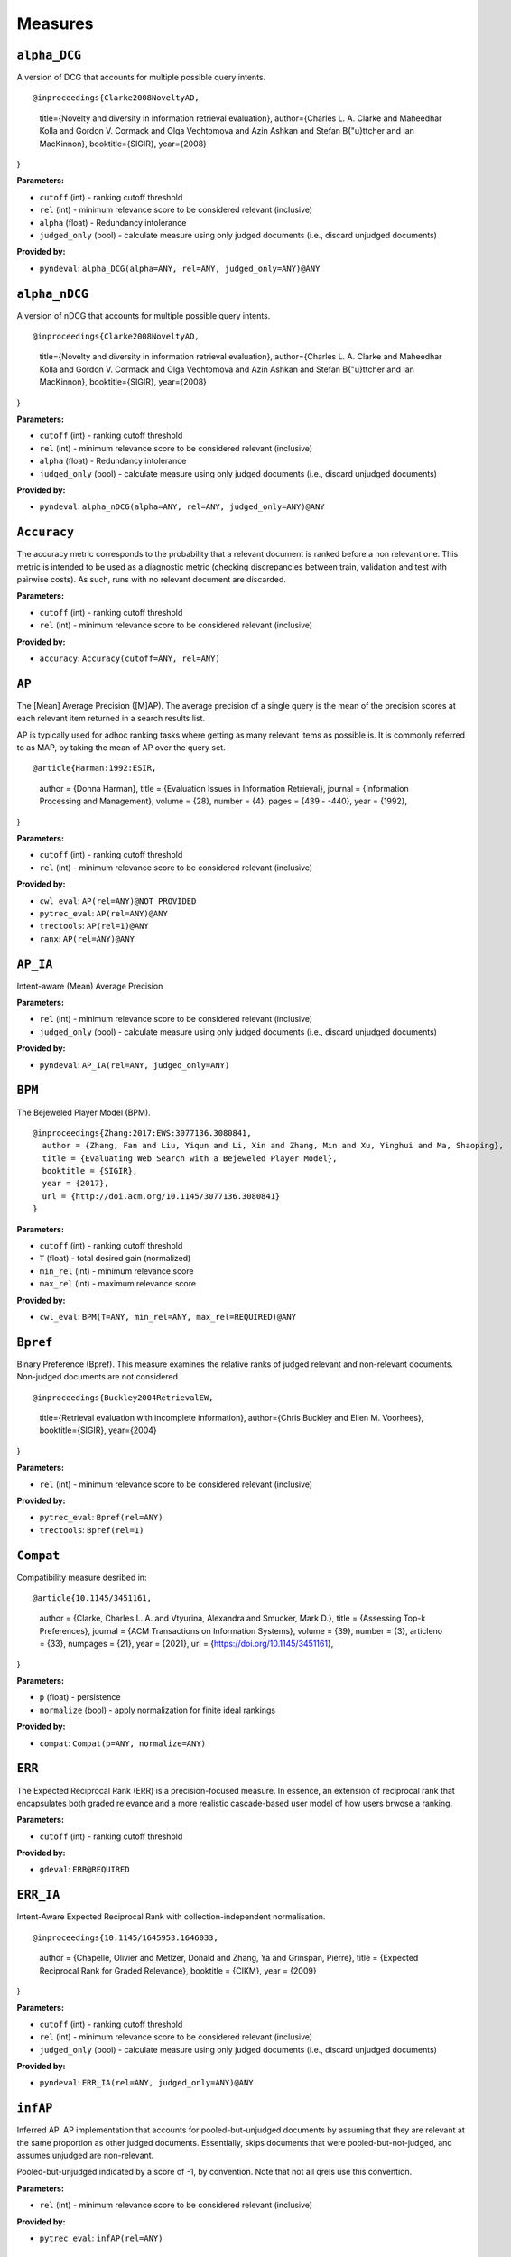 
Measures
=========================

``alpha_DCG``
-------------------------


A version of DCG that accounts for multiple possible query intents.

::

@inproceedings{Clarke2008NoveltyAD,
  title={Novelty and diversity in information retrieval evaluation},
  author={Charles L. A. Clarke and Maheedhar Kolla and Gordon V. Cormack and Olga Vechtomova and Azin Ashkan and Stefan B{"u}ttcher and Ian MacKinnon},
  booktitle={SIGIR},
  year={2008}
}

**Parameters:**

- ``cutoff`` (int) - ranking cutoff threshold
- ``rel`` (int) - minimum relevance score to be considered relevant (inclusive)
- ``alpha`` (float) - Redundancy intolerance
- ``judged_only`` (bool) - calculate measure using only judged documents (i.e., discard unjudged documents)


**Provided by:**

- ``pyndeval``: ``alpha_DCG(alpha=ANY, rel=ANY, judged_only=ANY)@ANY``



``alpha_nDCG``
-------------------------


A version of nDCG that accounts for multiple possible query intents.

::

@inproceedings{Clarke2008NoveltyAD,
  title={Novelty and diversity in information retrieval evaluation},
  author={Charles L. A. Clarke and Maheedhar Kolla and Gordon V. Cormack and Olga Vechtomova and Azin Ashkan and Stefan B{"u}ttcher and Ian MacKinnon},
  booktitle={SIGIR},
  year={2008}
}

**Parameters:**

- ``cutoff`` (int) - ranking cutoff threshold
- ``rel`` (int) - minimum relevance score to be considered relevant (inclusive)
- ``alpha`` (float) - Redundancy intolerance
- ``judged_only`` (bool) - calculate measure using only judged documents (i.e., discard unjudged documents)


**Provided by:**

- ``pyndeval``: ``alpha_nDCG(alpha=ANY, rel=ANY, judged_only=ANY)@ANY``


``Accuracy``
-------------------------

The accuracy metric corresponds to the probability that a relevant
document is ranked before a non relevant one. This metric is intended
to be used as a diagnostic metric (checking discrepancies between
train, validation and test with pairwise costs). As such, runs
with no relevant document are discarded.

**Parameters:**

- ``cutoff`` (int) - ranking cutoff threshold
- ``rel`` (int) - minimum relevance score to be considered relevant (inclusive)


**Provided by:**

- ``accuracy``: ``Accuracy(cutoff=ANY, rel=ANY)``


``AP``
-------------------------


The [Mean] Average Precision ([M]AP). The average precision of a single query is the mean
of the precision scores at each relevant item returned in a search results list.

AP is typically used for adhoc ranking tasks where getting as many relevant items as possible is. It is commonly referred to as MAP,
by taking the mean of AP over the query set.

::

@article{Harman:1992:ESIR,
  author = {Donna Harman},
  title = {Evaluation Issues in Information Retrieval},
  journal = {Information Processing and Management},
  volume = {28},
  number = {4},
  pages = {439 - -440},
  year = {1992},
}

**Parameters:**

- ``cutoff`` (int) - ranking cutoff threshold
- ``rel`` (int) - minimum relevance score to be considered relevant (inclusive)


**Provided by:**

- ``cwl_eval``: ``AP(rel=ANY)@NOT_PROVIDED``
- ``pytrec_eval``: ``AP(rel=ANY)@ANY``
- ``trectools``: ``AP(rel=1)@ANY``
- ``ranx``: ``AP(rel=ANY)@ANY``



``AP_IA``
-------------------------


Intent-aware (Mean) Average Precision

**Parameters:**

- ``rel`` (int) - minimum relevance score to be considered relevant (inclusive)
- ``judged_only`` (bool) - calculate measure using only judged documents (i.e., discard unjudged documents)


**Provided by:**

- ``pyndeval``: ``AP_IA(rel=ANY, judged_only=ANY)``



``BPM``
-------------------------


The Bejeweled Player Model (BPM).

::

 @inproceedings{Zhang:2017:EWS:3077136.3080841,
   author = {Zhang, Fan and Liu, Yiqun and Li, Xin and Zhang, Min and Xu, Yinghui and Ma, Shaoping},
   title = {Evaluating Web Search with a Bejeweled Player Model},
   booktitle = {SIGIR},
   year = {2017},
   url = {http://doi.acm.org/10.1145/3077136.3080841}
 }

**Parameters:**

- ``cutoff`` (int) - ranking cutoff threshold
- ``T`` (float) - total desired gain (normalized)
- ``min_rel`` (int) - minimum relevance score
- ``max_rel`` (int) - maximum relevance score


**Provided by:**

- ``cwl_eval``: ``BPM(T=ANY, min_rel=ANY, max_rel=REQUIRED)@ANY``



``Bpref``
-------------------------


Binary Preference (Bpref).
This measure examines the relative ranks of judged relevant and non-relevant documents. Non-judged documents are not considered. 

::

@inproceedings{Buckley2004RetrievalEW,
  title={Retrieval evaluation with incomplete information},
  author={Chris Buckley and Ellen M. Voorhees},
  booktitle={SIGIR},
  year={2004}
}

**Parameters:**

- ``rel`` (int) - minimum relevance score to be considered relevant (inclusive)


**Provided by:**

- ``pytrec_eval``: ``Bpref(rel=ANY)``
- ``trectools``: ``Bpref(rel=1)``



``Compat``
-------------------------


Compatibility measure desribed in:

::

@article{10.1145/3451161,
  author = {Clarke, Charles L. A. and Vtyurina, Alexandra and Smucker, Mark D.},
  title = {Assessing Top-k Preferences},
  journal = {ACM Transactions on Information Systems},
  volume = {39},
  number = {3},
  articleno = {33},
  numpages = {21},
  year = {2021},
  url = {https://doi.org/10.1145/3451161},
}

**Parameters:**

- ``p`` (float) - persistence
- ``normalize`` (bool) - apply normalization for finite ideal rankings


**Provided by:**

- ``compat``: ``Compat(p=ANY, normalize=ANY)``



``ERR``
-------------------------


The Expected Reciprocal Rank (ERR) is a precision-focused measure.
In essence, an extension of reciprocal rank that encapsulates both graded relevance and
a more realistic cascade-based user model of how users brwose a ranking.

**Parameters:**

- ``cutoff`` (int) - ranking cutoff threshold


**Provided by:**

- ``gdeval``: ``ERR@REQUIRED``



``ERR_IA``
-------------------------


Intent-Aware Expected Reciprocal Rank with collection-independent normalisation.

::

@inproceedings{10.1145/1645953.1646033,
  author = {Chapelle, Olivier and Metlzer, Donald and Zhang, Ya and Grinspan, Pierre},
  title = {Expected Reciprocal Rank for Graded Relevance},
  booktitle = {CIKM},
  year = {2009}
}

**Parameters:**

- ``cutoff`` (int) - ranking cutoff threshold
- ``rel`` (int) - minimum relevance score to be considered relevant (inclusive)
- ``judged_only`` (bool) - calculate measure using only judged documents (i.e., discard unjudged documents)


**Provided by:**

- ``pyndeval``: ``ERR_IA(rel=ANY, judged_only=ANY)@ANY``



``infAP``
-------------------------


Inferred AP. AP implementation that accounts for pooled-but-unjudged documents by assuming
that they are relevant at the same proportion as other judged documents. Essentially, skips
documents that were pooled-but-not-judged, and assumes unjudged are non-relevant.

Pooled-but-unjudged indicated by a score of -1, by convention. Note that not all qrels use
this convention.

**Parameters:**

- ``rel`` (int) - minimum relevance score to be considered relevant (inclusive)


**Provided by:**

- ``pytrec_eval``: ``infAP(rel=ANY)``



``INSQ``
-------------------------


INSQ, a variant of INST

::

 @inproceedings{Moffat:2015:IAM:2838931.2838938,
   author = {Moffat, Alistair and Bailey, Peter and Scholer, Falk and Thomas, Paul},
   title = {INST: An Adaptive Metric for Information Retrieval Evaluation},
   booktitle = {Proceedings of the 20th Australasian Document Computing Symposium},
   year = {2015},
   url = {http://doi.acm.org/10.1145/2838931.2838938}
 }

**Parameters:**

- ``T`` (float) - TODO
- ``min_rel`` (int) - minimum relevance score
- ``max_rel`` (int) - maximum relevance score


**Provided by:**

- ``cwl_eval``: ``INSQ(T=ANY, min_rel=ANY, max_rel=REQUIRED)``



``INST``
-------------------------


INST

::

 @inproceedings{Moffat:2012:MMI:2407085.2407092,
   author = {Moffat, Alistair and Scholer, Falk and Thomas, Paul},
   title = {Models and Metrics: IR Evaluation As a User Process},
   booktitle = {Proceedings of the Seventeenth Australasian Document Computing Symposium},
   year = {2012},
   url = {http://doi.acm.org/10.1145/2407085.2407092}
 }

**Parameters:**

- ``T`` (float) - TODO
- ``min_rel`` (int) - minimum relevance score
- ``max_rel`` (int) - maximum relevance score


**Provided by:**

- ``cwl_eval``: ``INST(T=ANY, min_rel=ANY, max_rel=REQUIRED)``



``IPrec``
-------------------------


Interpolated Precision at a given recall cutoff. Used for building precision-recall graphs.
Unlike most measures, where @ indicates an absolute cutoff threshold, here @ sets the recall
cutoff.

**Parameters:**

- ``recall`` (float) - recall threshold
- ``rel`` (int) - minimum relevance score to be considered relevant (inclusive)


**Provided by:**

- ``pytrec_eval``: ``IPrec@ANY``



``Judged``
-------------------------


Percentage of results in the top k (cutoff) results that have relevance judgments. Equivalent to P@k with
a rel lower than any judgment.

**Parameters:**

- ``cutoff`` (int) - ranking cutoff threshold


**Provided by:**

- ``judged``: ``Judged@ANY``



``nDCG``
-------------------------


The normalized Discounted Cumulative Gain (nDCG).
Uses graded labels - systems that put the highest graded documents at the top of the ranking.
It is normalized wrt. the Ideal NDCG, i.e. documents ranked in descending order of graded label.

::

@article{Jarvelin:2002:CGE:582415.582418,
  author = {J"{a}rvelin, Kalervo and Kek"{a}l"{a}inen, Jaana},
  title = {Cumulated Gain-based Evaluation of IR Techniques},
  journal = {ACM Trans. Inf. Syst.},
  volume = {20},
  number = {4},
  year = {2002},
  pages = {422--446},
  numpages = {25},
  url = {http://doi.acm.org/10.1145/582415.582418},
}

**Parameters:**

- ``cutoff`` (int) - ranking cutoff threshold
- ``dcg`` (str) - DCG formulation


**Provided by:**

- ``pytrec_eval``: ``nDCG(dcg='log2')@ANY``
- ``gdeval``: ``nDCG(dcg='exp-log2')@REQUIRED``
- ``trectools``: ``nDCG(dcg=ANY)@ANY``
- ``ranx``: ``nDCG(dcg=('log2', 'exp-log2'))@ANY``



``NERR10``
-------------------------


Version of the Not (but Nearly) Expected Reciprocal Rank (NERR) measure, version from Equation (10) of the the following paper.

::

 @inproceedings{Azzopardi:2021:ECE:3471158.3472239,
   author = {Azzopardi, Leif and Mackenzie, Joel and Moffat, Alistair},
   title = {{ERR} is not {C/W/L}: Exploring the Relationship Between Expected Reciprocal Rank and Other Metrics},
   booktitle = {ICTIR},
   year = {2021},
   url = {https://doi.org/10.1145/3471158.3472239}
 }

**Parameters:**

- ``p`` (float) - persistence
- ``min_rel`` (int) - minimum relevance score
- ``max_rel`` (int) - maximum relevance score


**Provided by:**

- ``cwl_eval``: ``NERR10(p=ANY, min_rel=ANY, max_rel=REQUIRED)``



``NERR11``
-------------------------


Version of the Not (but Nearly) Expected Reciprocal Rank (NERR) measure, version from Equation (12) of the the following paper.

::

 @inproceedings{Azzopardi:2021:ECE:3471158.3472239,
   author = {Azzopardi, Leif and Mackenzie, Joel and Moffat, Alistair},
   title = {{ERR} is not {C/W/L}: Exploring the Relationship Between Expected Reciprocal Rank and Other Metrics},
   booktitle = {ICTIR},
   year = {2021},
   url = {https://doi.org/10.1145/3471158.3472239}
 }

**Parameters:**

- ``T`` (float) - total desired gain (normalized)
- ``min_rel`` (int) - minimum relevance score
- ``max_rel`` (int) - maximum relevance score


**Provided by:**

- ``cwl_eval``: ``NERR11(T=ANY, min_rel=ANY, max_rel=REQUIRED)``



``NERR8``
-------------------------


Version of the Not (but Nearly) Expected Reciprocal Rank (NERR) measure, version from Equation (8) of the the following paper.

::

 @inproceedings{Azzopardi:2021:ECE:3471158.3472239,
   author = {Azzopardi, Leif and Mackenzie, Joel and Moffat, Alistair},
   title = {{ERR} is not {C/W/L}: Exploring the Relationship Between Expected Reciprocal Rank and Other Metrics},
   booktitle = {ICTIR},
   year = {2021},
   url = {https://doi.org/10.1145/3471158.3472239}
 }

**Parameters:**

- ``cutoff`` (int) - ranking cutoff threshold
- ``min_rel`` (int) - minimum relevance score
- ``max_rel`` (int) - maximum relevance score


**Provided by:**

- ``cwl_eval``: ``NERR8(min_rel=ANY, max_rel=REQUIRED)@REQUIRED``



``NERR9``
-------------------------


Version of the Not (but Nearly) Expected Reciprocal Rank (NERR) measure, version from Equation (9) of the the following paper.

::

 @inproceedings{Azzopardi:2021:ECE:3471158.3472239,
   author = {Azzopardi, Leif and Mackenzie, Joel and Moffat, Alistair},
   title = {{ERR} is not {C/W/L}: Exploring the Relationship Between Expected Reciprocal Rank and Other Metrics},
   booktitle = {ICTIR},
   year = {2021},
   url = {https://doi.org/10.1145/3471158.3472239}
 }

**Parameters:**

- ``cutoff`` (int) - ranking cutoff threshold
- ``min_rel`` (int) - minimum relevance score
- ``max_rel`` (int) - maximum relevance score


**Provided by:**

- ``cwl_eval``: ``NERR9(min_rel=ANY, max_rel=REQUIRED)@REQUIRED``



``nERR_IA``
-------------------------


Intent-Aware Expected Reciprocal Rank with collection-dependent normalisation.

::

@inproceedings{10.1145/1645953.1646033,
  author = {Chapelle, Olivier and Metlzer, Donald and Zhang, Ya and Grinspan, Pierre},
  title = {Expected Reciprocal Rank for Graded Relevance},
  booktitle = {CIKM},
  year = {2009}
}

**Parameters:**

- ``cutoff`` (int) - ranking cutoff threshold
- ``rel`` (int) - minimum relevance score to be considered relevant (inclusive)
- ``judged_only`` (bool) - calculate measure using only judged documents (i.e., discard unjudged documents)


**Provided by:**

- ``pyndeval``: ``nERR_IA(rel=ANY, judged_only=ANY)@ANY``



``nNRBP``
-------------------------


Novelty- and Rank-Biased Precision with collection-dependent normalisation.

::

@InProceedings{10.1007/978-3-642-04417-5_17,
  author="Clarke, Charles L. A. and Kolla, Maheedhar and Vechtomova, Olga",
  title="An Effectiveness Measure for Ambiguous and Underspecified Queries ",
  booktitle="ICTIR",
  year="2009"
}

**Parameters:**

- ``rel`` (int) - minimum relevance score to be considered relevant (inclusive)
- ``alpha`` (float) - Redundancy intolerance
- ``beta`` (float) - Patience


**Provided by:**

- ``pyndeval``: ``nNRBP(alpha=ANY, beta=ANY, rel=ANY)``



``NRBP``
-------------------------


Novelty- and Rank-Biased Precision with collection-independent normalisation.

::

@InProceedings{10.1007/978-3-642-04417-5_17,
  author="Clarke, Charles L. A. and Kolla, Maheedhar and Vechtomova, Olga",
  title="An Effectiveness Measure for Ambiguous and Underspecified Queries ",
  booktitle="ICTIR",
  year="2009"
}

**Parameters:**

- ``rel`` (int) - minimum relevance score to be considered relevant (inclusive)
- ``alpha`` (float) - Redundancy intolerance
- ``beta`` (float) - Patience


**Provided by:**

- ``pyndeval``: ``NRBP(alpha=ANY, beta=ANY, rel=ANY)``



``NumQ``
-------------------------


The total number of queries.

**Provided by:**

- ``pytrec_eval``: ``NumQ``



``NumRel``
-------------------------


The number of relevant documents the query has (independent of what the system retrieved).

**Parameters:**

- ``rel`` (int) - minimum relevance score to be counted (inclusive)


**Provided by:**

- ``pytrec_eval``: ``NumRel(rel=1)``



``NumRet``
-------------------------


The number of results returned. When rel is provided, counts the number of documents
returned with at least that relevance score (inclusive).

**Parameters:**

- ``rel`` (int) - minimum relevance score to be counted (inclusive), or all documents returned if NOT_PROVIDED


**Provided by:**

- ``pytrec_eval``: ``NumRet(rel=ANY)``
- ``ranx``: ``NumRet(rel=REQUIRED)``



``P``
-------------------------


Basic measure for that computes the percentage of documents in the top cutoff results
that are labeled as relevant. cutoff is a required parameter, and can be provided as
P@cutoff.

::

@misc{rijsbergen:1979:ir,
  title={Information Retrieval.},
  author={Van Rijsbergen, Cornelis J},
  year={1979},
  publisher={USA: Butterworth-Heinemann}
}

**Parameters:**

- ``cutoff`` (int) - ranking cutoff threshold
- ``rel`` (int) - minimum relevance score to be considered relevant (inclusive)


**Provided by:**

- ``cwl_eval``: ``P(rel=ANY)@ANY``
- ``pytrec_eval``: ``P(rel=ANY)@ANY``
- ``trectools``: ``P(rel=1)@ANY``
- ``ranx``: ``P(rel=ANY)@ANY``



``P_IA``
-------------------------


Intent-aware Precision@k.

**Parameters:**

- ``cutoff`` (int) - ranking cutoff threshold
- ``rel`` (int) - minimum relevance score to be considered relevant (inclusive)
- ``judged_only`` (bool) - calculate measure using only judged documents (i.e., discard unjudged documents)


**Provided by:**

- ``pyndeval``: ``P_IA(rel=ANY, judged_only=ANY)@ANY``



``R``
-------------------------


Recall@k (R@k). The fraction of relevant documents for a query that have been retrieved by rank k.

NOTE: Some tasks define Recall@k as whether any relevant documents are found in the top k results.
This software follows the TREC convention and refers to that measure as Success@k.

**Parameters:**

- ``cutoff`` (int) - ranking cutoff threshold
- ``rel`` (int) - minimum relevance score to be considered relevant (inclusive)


**Provided by:**

- ``pytrec_eval``: ``R@ANY``
- ``ranx``: ``R@ANY``



``RBP``
-------------------------


The Rank-Biased Precision (RBP).

::

 @article{Moffat:2008:RPM:1416950.1416952,
   author = {Moffat, Alistair and Zobel, Justin},
   title = {Rank-biased Precision for Measurement of Retrieval Effectiveness},
   journal = {ACM Trans. Inf. Syst.},
   year = {2008},
   url = {http://doi.acm.org/10.1145/1416950.1416952}
 }

**Parameters:**

- ``cutoff`` (int) - ranking cutoff threshold
- ``p`` (float) - persistence
- ``rel`` (int) - minimum relevance score to be considered relevant (inclusive), or NOT_PROVIDED to use graded relevance


**Provided by:**

- ``cwl_eval``: ``RBP(rel=REQUIRED, p=ANY)@NOT_PROVIDED``
- ``trectools``: ``RBP(p=ANY, rel=ANY)@ANY``



``Rprec``
-------------------------


The precision of at R, where R is the number of relevant documents for a given query. Has the cute property that
it is also the recall at R.

::

@misc{Buckley2005RetrievalSE,
  title={Retrieval System Evaluation},
  author={Chris Buckley and Ellen M. Voorhees},
  annote={Chapter 3 in TREC: Experiment and Evaluation in Information Retrieval},
  howpublished={MIT Press},
  year={2005}
}

**Parameters:**

- ``rel`` (int) - minimum relevance score to be considered relevant (inclusive)


**Provided by:**

- ``pytrec_eval``: ``Rprec(rel=ANY)``
- ``trectools``: ``Rprec(rel=1)``
- ``ranx``: ``Rprec(rel=ANY)``



``RR``
-------------------------


The [Mean] Reciprocal Rank ([M]RR) is a precision-focused measure that scores based on the reciprocal of the rank of the
highest-scoring relevance document. An optional cutoff can be provided to limit the
depth explored. rel (default 1) controls which relevance level is considered relevant.

::

@article{kantor2000trec,
  title={The TREC-5 Confusion Track},
  author={Kantor, Paul and Voorhees, Ellen},
  journal={Information Retrieval},
  volume={2},
  number={2-3},
  pages={165--176},
  year={2000}
}

**Parameters:**

- ``cutoff`` (int) - ranking cutoff threshold
- ``rel`` (int) - minimum relevance score to be considered relevant (inclusive)


**Provided by:**

- ``cwl_eval``: ``RR(rel=ANY)@NOT_PROVIDED``
- ``pytrec_eval``: ``RR(rel=ANY)@NOT_PROVIDED``
- ``trectools``: ``RR(rel=1)@NOT_PROVIDED``
- ``msmarco``: ``RR(rel=ANY)@ANY``
- ``ranx``: ``RR(rel=ANY)@NOT_PROVIDED``



``SDCG``
-------------------------


The Scaled Discounted Cumulative Gain (SDCG), a variant of nDCG that assumes more
fully-relevant documents exist but are not labeled.

**Parameters:**

- ``cutoff`` (int) - ranking cutoff threshold
- ``dcg`` (str) - DCG formulation
- ``min_rel`` (int) - minimum relevance score
- ``max_rel`` (int) - maximum relevance score


**Provided by:**

- ``cwl_eval``: ``SDCG(dcg='log2', min_rel=ANY, max_rel=REQUIRED)@REQUIRED``



``SetAP``
-------------------------


The unranked Set AP (SetAP); i.e., SetP * SetR

**Parameters:**

- ``rel`` (int) - minimum relevance score to be considered relevant (inclusive)


**Provided by:**

- ``pytrec_eval``: ``SetAP(rel=ANY)``



``SetF``
-------------------------


The Set F measure (SetF); i.e., the harmonic mean of SetP and SetR

**Parameters:**

- ``rel`` (int) - minimum relevance score to be considered relevant (inclusive)
- ``beta`` (float) - relative importance of R to P in the harmonic mean


**Provided by:**

- ``pytrec_eval``: ``SetF(rel=ANY, beta=ANY)``



``SetP``
-------------------------


The Set Precision (SetP); i.e., the number of relevant docs divided by the total number retrieved

**Parameters:**

- ``rel`` (int) - minimum relevance score to be considered relevant (inclusive)
- ``relative`` (bool) - calculate the measure using the maximum possible SetP for the provided result size


**Provided by:**

- ``pytrec_eval``: ``SetP(rel=ANY, relative=ANY)``
- ``ranx``: ``SetP(rel=ANY)``



``SetR``
-------------------------


The Set Recall (SetR); i.e., the number of relevant docs divided by the total number of relevant documents

**Parameters:**

- ``rel`` (int) - minimum relevance score to be considered relevant (inclusive)


**Provided by:**

- ``pytrec_eval``: ``SetR(rel=ANY)``
- ``ranx``: ``SetR(rel=ANY)``



``StRecall``
-------------------------


Subtopic recall (the number of subtopics covered by the top k docs)

**Parameters:**

- ``cutoff`` (int) - ranking cutoff threshold
- ``rel`` (int) - minimum relevance score to be considered relevant (inclusive)


**Provided by:**

- ``pyndeval``: ``StRecall(rel=ANY)@ANY``



``Success``
-------------------------


1 if a document with at least rel relevance is found in the first cutoff documents, else 0.

NOTE: Some refer to this measure as Recall@k. This software follows the TREC convention, where
Recall@k is defined as the proportion of known relevant documents retrieved in the top k results.

**Parameters:**

- ``cutoff`` (int) - ranking cutoff threshold
- ``rel`` (int) - minimum relevance score to be considered relevant (inclusive)


**Provided by:**

- ``pytrec_eval``: ``Success(rel=ANY)@ANY``
- ``ranx``: ``Success(rel=ANY)@REQUIRED``



Aliases
-------------------------

These provide shortcuts to "canonical" measures, and are typically used when multiple
names or casings for the same measure exist. You can use them just like any other measure
and the identifiers are equal (e.g., ``AP == MAP``) but the names will appear in the
canonical form when printed.

- ``BPref`` → ``Bpref``
- ``MAP`` → ``AP``
- ``MAP_IA`` → ``AP_IA``
- ``MRR`` → ``RR``
- ``NDCG`` → ``nDCG``
- ``NumRelRet`` → ``NumRet(rel=1)``
- ``Precision`` → ``P``
- ``Recall`` → ``R``
- ``RPrec`` → ``Rprec``
- ``SetRelP`` → ``SetP(relative=True)``
- ``α_DCG`` → ``alpha_DCG``
- ``α_nDCG`` → ``alpha_nDCG``
